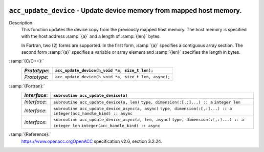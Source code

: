  .. _acc_update_device:

``acc_update_device`` - Update device memory from mapped host memory.
*********************************************************************

Description
  This function updates the device copy from the previously mapped host memory.
  The host memory is specified with the host address :samp:`{a}` and a length of
  :samp:`{len}` bytes.

  In Fortran, two (2) forms are supported. In the first form, :samp:`{a}` specifies
  a contiguous array section. The second form :samp:`{a}` specifies a variable or
  array element and :samp:`{len}` specifies the length in bytes.

:samp:`{C/C++}:`
  ============  ====================================================
  *Prototype*:  ``acc_update_device(h_void *a, size_t len);``
  ============  ====================================================
  *Prototype*:  ``acc_update_device(h_void *a, size_t len, async);``
  ============  ====================================================

:samp:`{Fortran}:`
  ============  =====================================================
  *Interface*:  ``subroutine acc_update_device(a)``
  ============  =====================================================
                ``type, dimension(:[,:]...) :: a``
  *Interface*:  ``subroutine acc_update_device(a, len)``
                ``type, dimension(:[,:]...) :: a``
                ``integer len``
  *Interface*:  ``subroutine acc_update_device_async(a, async)``
                ``type, dimension(:[,:]...) :: a``
                ``integer(acc_handle_kind) :: async``
  *Interface*:  ``subroutine acc_update_device_async(a, len, async)``
                ``type, dimension(:[,:]...) :: a``
                ``integer len``
                ``integer(acc_handle_kind) :: async``
  ============  =====================================================

:samp:`{Reference}:`
  https://www.openacc.orgOpenACC specification v2.6, section
  3.2.24.

